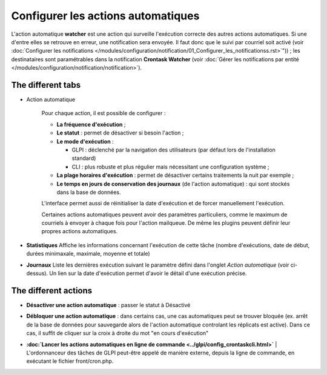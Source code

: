 Configurer les actions automatiques
===================================

L'action automatique **watcher** est une action qui surveille l'exécution correcte des autres actions automatiques. Si une d'entre elles se retrouve en erreur, une notification sera envoyée. Il faut donc que le suivi par courriel soit activé (voir :doc:`Configurer les notifications </modules/configuration/notification/01_Configurer_les_notificationss.rst>`")) ; les destinataires sont paramétrables dans la notification **Crontask Watcher** (voir :doc:`Gérer les notifications par entité </modules/configuration/notification/notification>`).

The different tabs
----------------------

* Action automatique

   Pour chaque action, il est possible de configurer :

   -  **La fréquence d'exécution** ;

   -  **Le statut** : permet de désactiver si besoin l'action ;

   -  **Le mode d'exécution** :

      - GLPI : déclenché par la navigation des utilisateurs (par défaut lors de l'installation standard)
      - CLI : plus robuste et plus régulier mais nécessitant une configuration système ;

   - **La plage horaires d'exécution** : permet de désactiver certains traitements la nuit par exemple ;

   - **Le temps en jours de conservation des journaux** (de l'action automatique) : qui sont stockés dans la base de données.

   L'interface permet aussi de réinitialiser la date d'exécution et de forcer manuellement l'exécution.

   Certaines actions automatiques peuvent avoir des paramètres particuliers, comme le maximum de courriels à envoyer à chaque fois pour l'action mailqueue. De même les plugins peuvent définir leur propres actions automatiques.

* **Statistiques** Affiche les informations concernant l'exécution de cette tâche (nombre d'exécutions, date de début, durées minimaxale, maximale, moyenne et totale)

* **Journaux** Liste les dernières exécution suivant le paramètre défini dans l'onglet *Action automatique* (voir ci-dessus). Un lien sur la date d'exécution permet d'avoir le détail d'une exécution précise.

The different actions
-----------------------

* **Désactiver une action automatique** : passer le statut à Désactivé
* **Débloquer une action automatique** : dans certains cas, une cas automatiques peut se trouver bloquée (ex. arrêt de la base de données pour sauvegarde alors de l'action automatique controlant les réplicats est active). Dans ce cas, il suffit de cliquer sur la croix à droite du mot "en cours d'exécution"

* | **:doc:`Lancer les actions automatiques en ligne de commande <../glpi/config_crontaskcli.html>`** | L'ordonnanceur des tâches de GLPI peut-être appelé de manière externe, depuis la ligne de commande, en exécutant le fichier front/cron.php.

